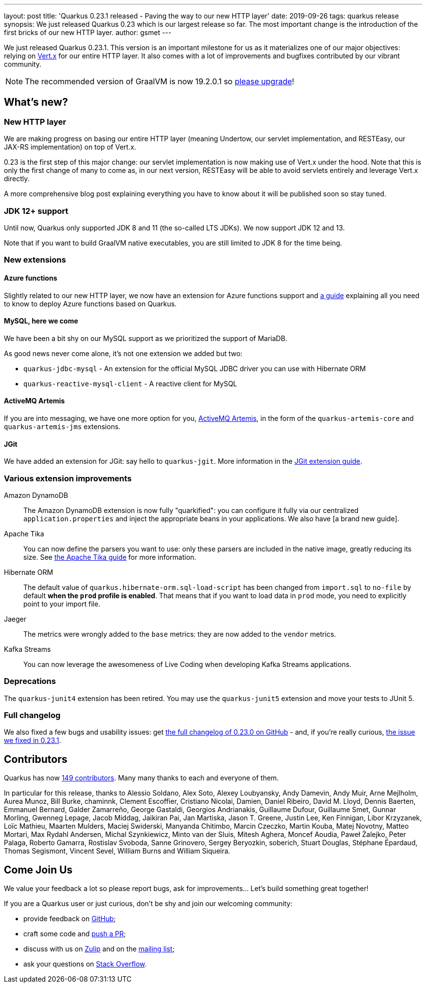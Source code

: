 ---
layout: post
title: 'Quarkus 0.23.1 released - Paving the way to our new HTTP layer'
date: 2019-09-26
tags: quarkus release
synopsis: We just released Quarkus 0.23 which is our largest release so far. The most important change is the introduction of the first bricks of our new HTTP layer.
author: gsmet
---

We just released Quarkus 0.23.1.
This version is an important milestone for us as it materializes one of our major objectives: relying on https://vertx.io/[Vert.x] for our entire HTTP layer.
It also comes with a lot of improvements and bugfixes contributed by our vibrant community.

[NOTE]
====
The recommended version of GraalVM is now 19.2.0.1 so https://www.graalvm.org/downloads/[please upgrade]!
====

== What's new?

=== New HTTP layer

We are making progress on basing our entire HTTP layer (meaning Undertow, our servlet implementation, and RESTEasy, our JAX-RS implementation) on top of Vert.x.

0.23 is the first step of this major change: our servlet implementation is now making use of Vert.x under the hood. Note that this is only the first change of many to come as, in our next version, RESTEasy will be able to avoid servlets entirely and leverage Vert.x directly.

A more comprehensive blog post explaining everything you have to know about it will be published soon so stay tuned.

=== JDK 12+ support

Until now, Quarkus only supported JDK 8 and 11 (the so-called LTS JDKs). We now support JDK 12 and 13.

Note that if you want to build GraalVM native executables, you are still limited to JDK 8 for the time being.

=== New extensions

==== Azure functions

Slightly related to our new HTTP layer, we now have an extension for Azure functions support and https://quarkus.io/guides/azure-functions-http-guide[a guide] explaining all you need to know to deploy Azure functions based on Quarkus.

==== MySQL, here we come

We have been a bit shy on our MySQL support as we prioritized the support of MariaDB.

As good news never come alone, it's not one extension we added but two:

 * `quarkus-jdbc-mysql` - An extension for the official MySQL JDBC driver you can use with Hibernate ORM
 * `quarkus-reactive-mysql-client` - A reactive client for MySQL

==== ActiveMQ Artemis

If you are into messaging, we have one more option for you, https://activemq.apache.org/components/artemis/[ActiveMQ Artemis], in the form of the `quarkus-artemis-core` and `quarkus-artemis-jms` extensions.

==== JGit

We have added an extension for JGit: say hello to `quarkus-jgit`. More information in the https://quarkus.io/guides/jgit[JGit extension guide].

=== Various extension improvements

Amazon DynamoDB::
    The Amazon DynamoDB extension is now fully "quarkified": you can configure it fully via our centralized `application.properties` and inject the appropriate beans in your applications. We also have [a brand new guide].

Apache Tika::
    You can now define the parsers you want to use: only these parsers are included in the native image, greatly reducing its size. See https://quarkus.io/guides/tika-guide[the Apache Tika guide] for more information.

Hibernate ORM::
    The default value of `quarkus.hibernate-orm.sql-load-script` has been changed from `import.sql` to `no-file` by default *when the `prod` profile is enabled*. That means that if you want to load data in `prod` mode, you need to explicitly point to your import file.

Jaeger::
    The metrics were wrongly added to the `base` metrics: they are now added to the `vendor` metrics.

Kafka Streams::
    You can now leverage the awesomeness of Live Coding when developing Kafka Streams applications.

=== Deprecations

The `quarkus-junit4` extension has been retired. You may use the `quarkus-junit5` extension and move your tests to JUnit 5.

=== Full changelog

We also fixed a few bugs and usability issues: get https://github.com/quarkusio/quarkus/releases/tag/0.23.0[the full changelog of 0.23.0 on GitHub] - and, if you're really curious, https://github.com/quarkusio/quarkus/releases/tag/0.23.1[the issue we fixed in 0.23.1].

== Contributors

Quarkus has now https://github.com/quarkusio/quarkus/graphs/contributors[149 contributors].
Many many thanks to each and everyone of them.

In particular for this release, thanks to Alessio Soldano, Alex Soto, Alexey Loubyansky, Andy Damevin, Andy Muir, Arne Mejlholm, Aurea Munoz, Bill Burke, chaminnk, Clement Escoffier, Cristiano Nicolai, Damien, Daniel Ribeiro, David M. Lloyd, Dennis Baerten, Emmanuel Bernard, Galder Zamarreño, George Gastaldi, Georgios Andrianakis, Guillaume Dufour, Guillaume Smet, Gunnar Morling, Gwenneg Lepage, Jacob Middag, Jaikiran Pai, Jan Martiska, Jason T. Greene, Justin Lee, Ken Finnigan, Libor Krzyzanek, Loïc Mathieu, Maarten Mulders, Maciej Swiderski, Manyanda Chitimbo, Marcin Czeczko, Martin Kouba, Matej Novotny, Matteo Mortari, Max Rydahl Andersen, Michal Szynkiewicz, Minto van der Sluis, Mitesh Aghera, Moncef Aoudia, Paweł Żalejko, Peter Palaga, Roberto Gamarra, Rostislav Svoboda, Sanne Grinovero, Sergey Beryozkin, soberich, Stuart Douglas, Stéphane Épardaud, Thomas Segismont, Vincent Sevel, William Burns and William Siqueira.

== Come Join Us

We value your feedback a lot so please report bugs, ask for improvements... Let's build something great together!

If you are a Quarkus user or just curious, don't be shy and join our welcoming community:

 * provide feedback on https://github.com/quarkusio/quarkus/issues[GitHub];
 * craft some code and https://github.com/quarkusio/quarkus/pulls[push a PR];
 * discuss with us on https://quarkusio.zulipchat.com/[Zulip] and on the https://groups.google.com/d/forum/quarkus-dev[mailing list];
 * ask your questions on https://stackoverflow.com/questions/tagged/quarkus[Stack Overflow].

